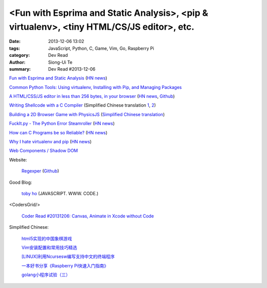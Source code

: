 <Fun with Esprima and Static Analysis>, <pip & virtualenv>, <tiny HTML/CS/JS editor>, etc.
##########################################################################################

:date: 2013-12-06 13:02
:tags: JavaScript, Python, C, Game, Vim, Go, Raspberry Pi
:category: Dev Read
:author: Siong-Ui Te
:summary: Dev Read #2013-12-06


`Fun with Esprima and Static Analysis <http://tobyho.com/2013/12/02/fun-with-esprima/>`_
(`HN news <https://news.ycombinator.com/item?id=6854762>`__)

`Common Python Tools: Using virtualenv, Installing with Pip, and Managing Packages <https://www.digitalocean.com/community/articles/common-python-tools-using-virtualenv-installing-with-pip-and-managing-packages>`_

`A HTML/CSS/JS editor in less than 256 bytes, in your browser <https://github.com/xem/miniCodeEditor>`_
(`HN news <https://news.ycombinator.com/item?id=6860642>`__,
`Github <https://github.com/xem/miniCodeEditor>`__)

`Writing Shellcode with a C Compiler <http://nickharbour.wordpress.com/2010/07/01/writing-shellcode-with-a-c-compiler/>`_
(Simplified Chinese translation `1 <http://blog.jobbole.com/52819/>`__,
`2 <http://blog.idf.cn/2013/12/writing-shellcode-with-a-c-compiler/>`__)

`Building a 2D Browser Game with PhysicsJS <http://flippinawesome.org/2013/12/02/building-a-2d-browser-game-with-physicsjs/>`_
(`Simplified Chinese translation <http://www.oschina.net/translate/building-a-2d-browser-game-with-physicsjs>`__)

`FuckIt.py - The Python Error Steamroller <https://github.com/ajalt/fuckitpy>`_
(`HN news <https://news.ycombinator.com/item?id=6858855>`__)

`How can C Programs be so Reliable? <http://tratt.net/laurie/blog/entries/how_can_c_programs_be_so_reliable>`_
(`HN news <https://news.ycombinator.com/item?id=6856851>`__)

`Why I hate virtualenv and pip <http://pythonrants.wordpress.com/2013/12/06/why-i-hate-virtualenv-and-pip/>`_
(`HN news <https://news.ycombinator.com/item?id=6859371>`__)

`Web Components / Shadow DOM <http://hayatoito.github.io/webcomponents-slides/>`_

Website:

  `Regexper <http://www.regexper.com/>`_
  (`Github <https://github.com/javallone/regexper>`__)

Good Blog:

  `toby ho <http://tobyho.com/>`_ (JAVASCRIPT. WWW. CODE.)

<CodersGrid/>

  `Coder Read #20131206: Canvas, Animate in Xcode without Code <http://www.codersgrid.com/2013/12/06/coder-read-20131206-canvas-animate-in-xcode-without-code/>`_

Simplified Chinese:

  `html5实现的中国象棋游戏 <http://www.lanrenzhijia.com/js/css3/2672.html>`_

  `Vim安装配置和常用技巧精选 <http://my.oschina.net/u/1263576/blog/182021>`_

  `[LINUX]利用Ncursesw编写支持中文的终端程序 <http://my.oschina.net/siyuany/blog/182018>`_

  `一本好书分享《Raspberry Pi快速入门指南》 <http://www.oschina.net/question/1417593_136421>`_

  `golang小程序试验（三） <http://my.oschina.net/renguijiayi/blog/182063>`_

